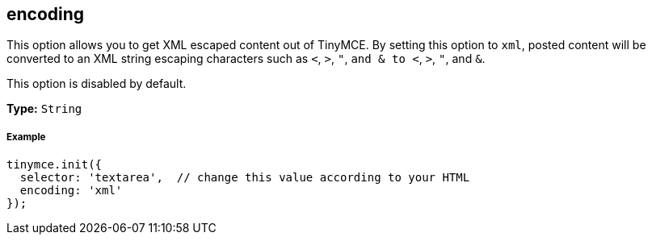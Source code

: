 == encoding

This option allows you to get XML escaped content out of TinyMCE. By setting this option to `xml`, posted content will be converted to an XML string escaping characters such as `<`, `>`, `"`, `and & to <`, `>`, `"`, and `&`.

This option is disabled by default.

*Type:* `String`

===== Example

[source,js]
----
tinymce.init({
  selector: 'textarea',  // change this value according to your HTML
  encoding: 'xml'
});
----
